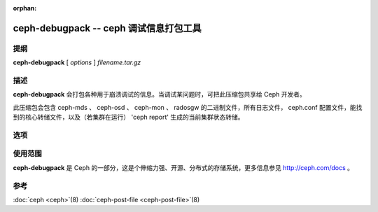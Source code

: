 :orphan:

=========================================
 ceph-debugpack -- ceph 调试信息打包工具
=========================================

.. program:: ceph-debugpack

提纲
====

| **ceph-debugpack** [ *options* ] *filename.tar.gz*


描述
====

**ceph-debugpack** 会打包各种用于崩溃调试的信息。当调试某问题时，可把此压缩\
包共享给 Ceph 开发者。

此压缩包会包含 ceph-mds 、 ceph-osd 、 ceph-mon 、 radosgw 的二进制文件，所\
有日志文件， ceph.conf 配置文件，能找到的核心转储文件，以及（若集群在运行） \
'ceph report' 生成的当前集群状态转储。


选项
====

.. option:: -c ceph.conf, --conf=ceph.conf

   用 *ceph.conf* 配置文件而非默认的 ``/etc/ceph/ceph.conf`` 来确定启动时所\
   需的监视器地址。


使用范围
========

**ceph-debugpack** 是 Ceph 的一部分，这是个伸缩力强、开源、分布式的存储系统，\
更多信息参见 http://ceph.com/docs 。


参考
====

:doc:`ceph <ceph>`\(8)
:doc:`ceph-post-file <ceph-post-file>`\(8)
